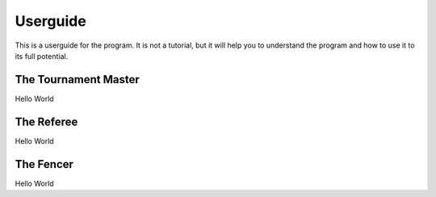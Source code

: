 Userguide
=========
This is a userguide for the program. It is not a tutorial, but it will help you to understand the program and how to use it to its full potential.

The Tournament Master
---------------------
Hello World

The Referee
-----------
Hello World

The Fencer
----------
Hello World